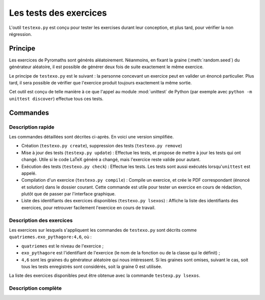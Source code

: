 Les tests des exercices
=======================

L'outil ``testexo.py`` est conçu pour tester les exercises durant leur
conception, et plus tard, pour vérifier la non régression.

Principe
--------

Les exercices de Pyromaths sont générés aléatoirement. Néanmoins, en fixant la
graine (:meth:`random.seed`) du générateur aléatoire, il est possible de
générer deux fois de suite exactement le même exercice.

Le principe de ``testexo.py`` est le suivant : la personne concevant un
exercice peut en valider un énoncé particulier. Plus tard, il sera possible de
vérifier que l'exercice produit toujours exactement la même sortie.

Cet outil est conçu de telle manière à ce que l'appel au module :mod:`unittest`
de Python (par exemple avec ``python -m unittest discover``) effectue tous ces
tests.

Commandes
---------

Description rapide
^^^^^^^^^^^^^^^^^^

Les commandes détaillées sont décrites ci-après. En voici une version
simplifiée.

* Création (``testexo.py create``), suppression des tests (``testexo.py remove``)

* Mise à jour des tests (``testexp.py update``) :
  Effectue les tests, et propose de mettre à jour les tests qui ont changé. Utile si le code LaTeX généré a changé, mais l'exercice reste valide pour autant.

* Exécution des tests (``testexo.py check``) :
  Effectue les tests. Les tests sont aussi exécutés lorsqu'``unittest`` est appelé.

* Compilation d'un exercice (``testexo.py compile``) :
  Compile un exercice, et crée le PDF correspondant (énoncé et solution) dans le dossier courant. Cette commande est utile pour tester un exercice en cours de rédaction, plutôt que de passer par l'interface graphique.

* Liste des identifiants des exercices disponibles (``testexo.py lsexos``) :
  Affiche la liste des identifiants des exercices, pour retrouver facilement l'exercice en cours de travail.


Description des exercices
^^^^^^^^^^^^^^^^^^^^^^^^^

Les exercices sur lesquels s'appliquent les commandes de ``testexo.py`` sont
décrits comme ``quatriemes.exo_pythagore:4,6``, où :

* ``quatriemes`` est le niveau de l'exercice ;
* ``exo_pythagore`` est l'identifiant de l'exercice (le nom de la fonction ou
  de la classe qui le définit) ;
* ``4,6`` sont les graines du générateur
  aléatoire qui nous intéressent. Si les graines sont omises, suivant le cas,
  soit tous les tests enregistrés sont considérés, soit la graine 0 est
  utilisée.

La liste des exercices disponibles peut être obtenue avec la commande
``testexp.py lsexos``.

Description complète
^^^^^^^^^^^^^^^^^^^^

.. argparse::
    :module: testexo
    :func: argument_parser
    :prog: testexo.py
